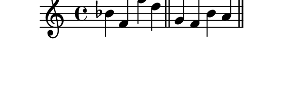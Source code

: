 \version "2.10.33"

\score {
  \new Staff {
    \time 4/4
    \relative c'' {
      \override TextScript #'extra-offset = #'( 0 . 2 )
      bes f f' d
      \bar "||"
      g, f b a
      \bar "||"
    }
  }
  \layout {
    \context {
      \Staff \consists "Horizontal_bracket_engraver"
    }
  }
}
\paper {
  paper-width = 7.1\cm
  paper-height = 2.3\cm
  line-width = 8\cm
  top-margin = -.5\cm
  left-margin = 1\cm
  indent = 0
  tagline = 0
}
